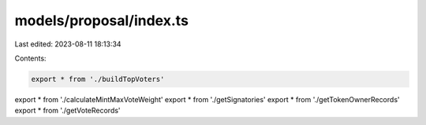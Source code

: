 models/proposal/index.ts
========================

Last edited: 2023-08-11 18:13:34

Contents:

.. code-block:: ts

    export * from './buildTopVoters'
export * from './calculateMintMaxVoteWeight'
export * from './getSignatories'
export * from './getTokenOwnerRecords'
export * from './getVoteRecords'



